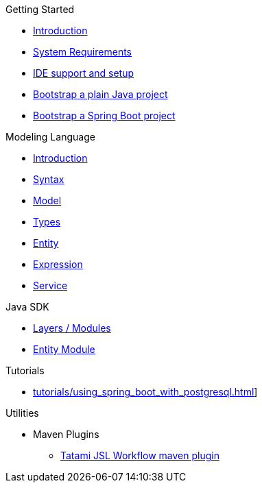 .Getting Started
* xref:getting-started/00_introduction.adoc[Introduction]
* xref:getting-started/01_system-requirements.adoc[System Requirements]
* xref:getting-started/02_ide-support-and-setup.adoc[IDE support and setup]
* xref:getting-started/03_bootstrap-plain-java-project.adoc[Bootstrap a plain Java project]
* xref:getting-started/04_bootstrap-spring-boot-project.adoc[Bootstrap a Spring Boot project]

.Modeling Language
* xref:meta-jsl:01_intro.adoc[Introduction]
* xref:meta-jsl:02_syntax.adoc[Syntax]
* xref:meta-jsl:03_model.adoc[Model]
* xref:meta-jsl:04_types.adoc[Types]
* xref:meta-jsl:05_entity.adoc[Entity]
* xref:meta-jsl:06_expression.adoc[Expression]
* xref:meta-jsl:07_service.adoc[Service]

////
.Database
* xref:database/00_introduction.adoc[Introduction]
////

.Java SDK
* xref:java-sdk/00_layers.adoc[Layers / Modules]
* xref:java-sdk/01_entity_module.adoc[Entity Module]

.Tutorials
* xref:tutorials/using_spring_boot_with_postgresql.adoc[]]

.Utilities
* Maven Plugins
** xref:tatami-jsl:judo-tatami-jsl-workflow-maven-plugin.adoc[Tatami JSL Workflow maven plugin]